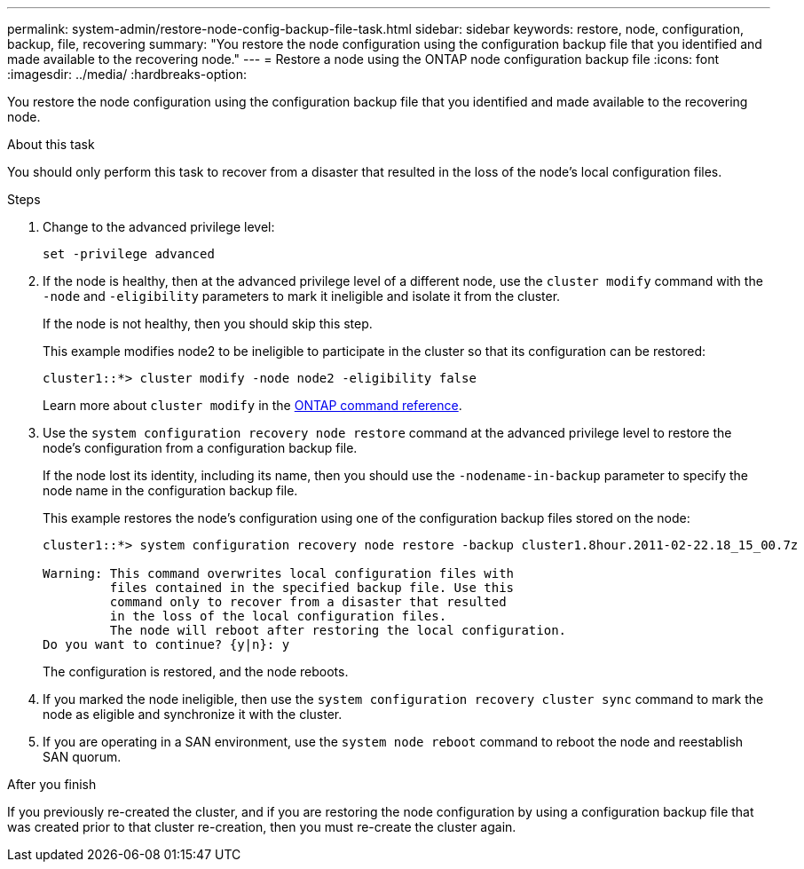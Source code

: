 ---
permalink: system-admin/restore-node-config-backup-file-task.html
sidebar: sidebar
keywords: restore, node, configuration, backup, file, recovering
summary: "You restore the node configuration using the configuration backup file that you identified and made available to the recovering node."
---
= Restore a node using the ONTAP node configuration backup file
:icons: font
:imagesdir: ../media/
:hardbreaks-option:

[.lead]
You restore the node configuration using the configuration backup file that you identified and made available to the recovering node.

.About this task

You should only perform this task to recover from a disaster that resulted in the loss of the node's local configuration files.  

.Steps

. Change to the advanced privilege level:
+
`set -privilege advanced`

. If the node is healthy, then at the advanced privilege level of a different node, use the `cluster modify` command with the `-node` and `-eligibility` parameters to mark it ineligible and isolate it from the cluster.
+
If the node is not healthy, then you should skip this step.
+
This example modifies node2 to be ineligible to participate in the cluster so that its configuration can be restored:
+
----
cluster1::*> cluster modify -node node2 -eligibility false
----
+
Learn more about `cluster modify` in the link:https://docs.netapp.com/us-en/ontap-cli/cluster-modify.html[ONTAP command reference^].

. Use the `system configuration recovery node restore` command at the advanced privilege level to restore the node's configuration from a configuration backup file.
+
If the node lost its identity, including its name, then you should use the `-nodename-in-backup` parameter to specify the node name in the configuration backup file.
+
This example restores the node's configuration using one of the configuration backup files stored on the node:
+
----
cluster1::*> system configuration recovery node restore -backup cluster1.8hour.2011-02-22.18_15_00.7z

Warning: This command overwrites local configuration files with
         files contained in the specified backup file. Use this
         command only to recover from a disaster that resulted
         in the loss of the local configuration files.
         The node will reboot after restoring the local configuration.
Do you want to continue? {y|n}: y
----
+
The configuration is restored, and the node reboots.

. If you marked the node ineligible, then use the `system configuration recovery cluster sync` command to mark the node as eligible and synchronize it with the cluster.

. If you are operating in a SAN environment, use the `system node reboot` command to reboot the node and reestablish SAN quorum.

.After you finish

If you previously re-created the cluster, and if you are restoring the node configuration by using a configuration backup file that was created prior to that cluster re-creation, then you must re-create the cluster again.

// 2025 Apr 15, ONTAPDOC-2960
//2022 nov 4, issue 601
//issue #449, 7 april 2022